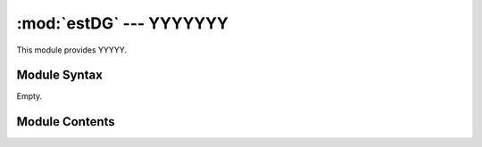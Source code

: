 
:mod:`estDG` --- YYYYYYY
======================================================

.. module:: estDG
   :synopsis: YYYYYYYY.
.. moduleauthor:: Christoph Wilms <christoph.wilms@uni-due.de>
.. sectionauthor:: Jean-Noel Grad <jean-noel.grad@uni-due.de>


This module provides YYYYY.


.. _estDG-syntax:

Module Syntax
-------------

Empty.

.. _contents-of-module-estDG:

Module Contents
---------------

.. function:: findVolLASPro(counter_box)

    Docstring missing.

.. function:: calcDG(energy_box,counter_box,Temp=310,conc=None)

    Calculates the binding free energy of protein to ligand in kJ/mol and 
    the k_D.

    :param energy_box: DXBox containing the energies
    :param counter_box: DXBox containing the number of possible rotations at
      each grid point
    :param Temp: temperature, default 310
    :param conc: concentration

    :returns: a list containing the binding free energy of protein
      to ligand and the k_D.
    
.. function:: calcConc(void,LASpoints,ProteinPoints,grid=[0.5,0.5,0.5])

    Calculate the concentration of protein and ligand for a given LAS layer
    and the additional volume of the protein and a given volume which
    constitutes the rest of the water in which all is soluted.

    All has to be given in grid points, the grid defines afterwards the volume
    of each gridpoint.


.. function:: calVoidVol(conc,LASpoints,ProteinPoints,grid=[0.5,0.5,0.5])

    Calculate a void volume, from a given LAS-layer, a protein volume (both in
    grid points) and a concentration in which the protein should be soluted.

